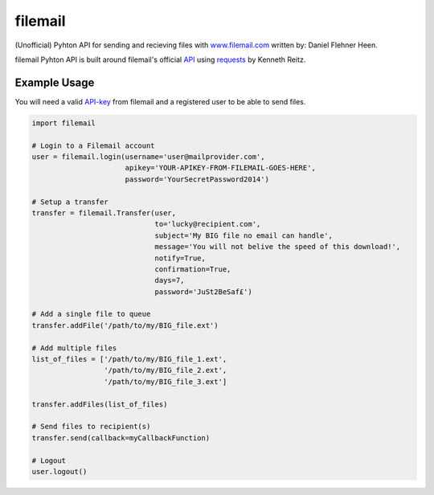 ========
filemail
========

(Unofficial) Pyhton API for sending and recieving files with
`<www.filemail.com>`_ written by: Daniel Flehner Heen.

filemail Pyhton API is built around filemail's official
`API <http://www.filemail.com/apidoc/ApiDocumentation.aspx>`_
using `requests <https://github.com/kennethreitz/requests>`_ by Kenneth Reitz.


Example Usage
=============

You will need a valid `API-key <http://www.filemail.com/apidoc/ApiKey.aspx>`_
from filemail and a registered user to be able to send files.

..  code-block:: python

    import filemail

    # Login to a Filemail account
    user = filemail.login(username='user@mailprovider.com',
                          apikey='YOUR-APIKEY-FROM-FILEMAIL-GOES-HERE',
                          password='YourSecretPassword2014')

    # Setup a transfer
    transfer = filemail.Transfer(user,
                                 to='lucky@recipient.com',
                                 subject='My BIG file no email can handle',
                                 message='You will not belive the speed of this download!',
                                 notify=True,
                                 confirmation=True,
                                 days=7,
                                 password='JuSt2BeSaf£')

    # Add a single file to queue
    transfer.addFile('/path/to/my/BIG_file.ext')

    # Add multiple files
    list_of_files = ['/path/to/my/BIG_file_1.ext',
                     '/path/to/my/BIG_file_2.ext',
                     '/path/to/my/BIG_file_3.ext']

    transfer.addFiles(list_of_files)

    # Send files to recipient(s)
    transfer.send(callback=myCallbackFunction)

    # Logout
    user.logout()

